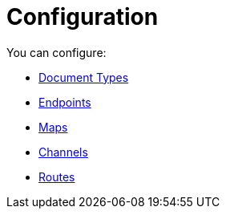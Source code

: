 = Configuration

You can configure:

* xref:portx/document-types[Document Types]
* xref:portx/endpoints[Endpoints]
* xref:portx/maps[Maps]
* xref:portx/channels[Channels]
* xref:portx/routes[Routes]
